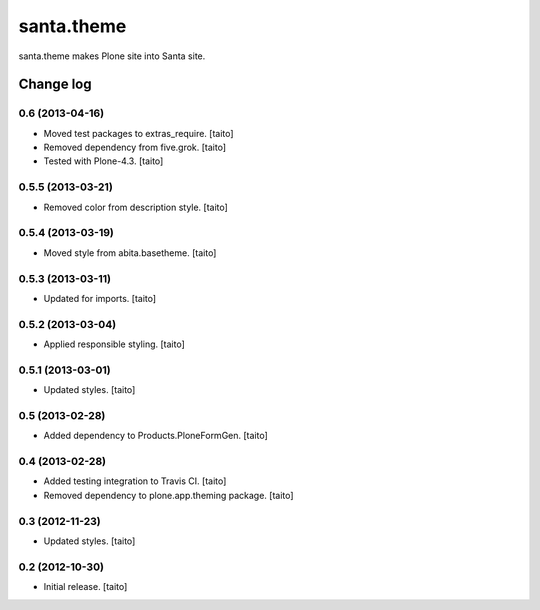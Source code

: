 ===========
santa.theme
===========

santa.theme makes Plone site into Santa site.

Change log
----------

0.6 (2013-04-16)
================

- Moved test packages to extras_require. [taito]
- Removed dependency from five.grok. [taito]
- Tested with Plone-4.3. [taito]

0.5.5 (2013-03-21)
==================

- Removed color from description style. [taito]

0.5.4 (2013-03-19)
==================

- Moved style from abita.basetheme. [taito]

0.5.3 (2013-03-11)
==================

- Updated for imports. [taito]

0.5.2 (2013-03-04)
==================

- Applied responsible styling. [taito]

0.5.1 (2013-03-01)
==================

- Updated styles. [taito]

0.5 (2013-02-28)
================

- Added dependency to Products.PloneFormGen. [taito]

0.4 (2013-02-28)
================

- Added testing integration to Travis CI. [taito]
- Removed dependency to plone.app.theming package. [taito]

0.3 (2012-11-23)
================

- Updated styles. [taito]

0.2 (2012-10-30)
================

- Initial release. [taito]
